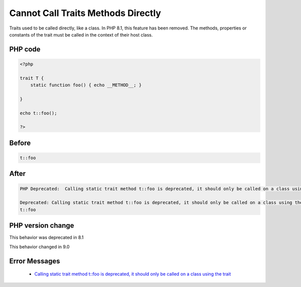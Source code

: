 .. _`cannot-call-traits-methods-directly`:

Cannot Call Traits Methods Directly
===================================
.. meta::
	:description:
		Cannot Call Traits Methods Directly: Traits used to be called directly, like a class.
	:twitter:card: summary_large_image
	:twitter:site: @exakat
	:twitter:title: Cannot Call Traits Methods Directly
	:twitter:description: Cannot Call Traits Methods Directly: Traits used to be called directly, like a class
	:twitter:creator: @exakat
	:twitter:image:src: https://php-changed-behaviors.readthedocs.io/en/latest/_static/logo.png
	:og:image: https://php-changed-behaviors.readthedocs.io/en/latest/_static/logo.png
	:og:title: Cannot Call Traits Methods Directly
	:og:type: article
	:og:description: Traits used to be called directly, like a class
	:og:url: https://php-tips.readthedocs.io/en/latest/tips/callTraitAlone.html
	:og:locale: en

Traits used to be called directly, like a class. In PHP 8.1, this feature has been removed. The methods, properties or constants of the trait must be called in the context of their host class.

PHP code
________
.. code-block:: php

   <?php
   
   trait T {
       static function foo() { echo __METHOD__; }
       
   }
   
   echo t::foo();
   
   ?>

Before
______
.. code-block:: output

   t::foo

After
______
.. code-block:: output

   PHP Deprecated:  Calling static trait method t::foo is deprecated, it should only be called on a class using the trait in /codes/callTraitAlone.php on line 8
   
   Deprecated: Calling static trait method t::foo is deprecated, it should only be called on a class using the trait in /codes/callTraitAlone.php on line 8
   t::foo


PHP version change
__________________
This behavior was deprecated in 8.1

This behavior changed in 9.0


Error Messages
______________

  + `Calling static trait method t::foo is deprecated, it should only be called on a class using the trait <https://php-errors.readthedocs.io/en/latest/messages/calling-static-trait-method-%25s%5C%3A%5C%3A%25s-is-deprecated.html>`_



